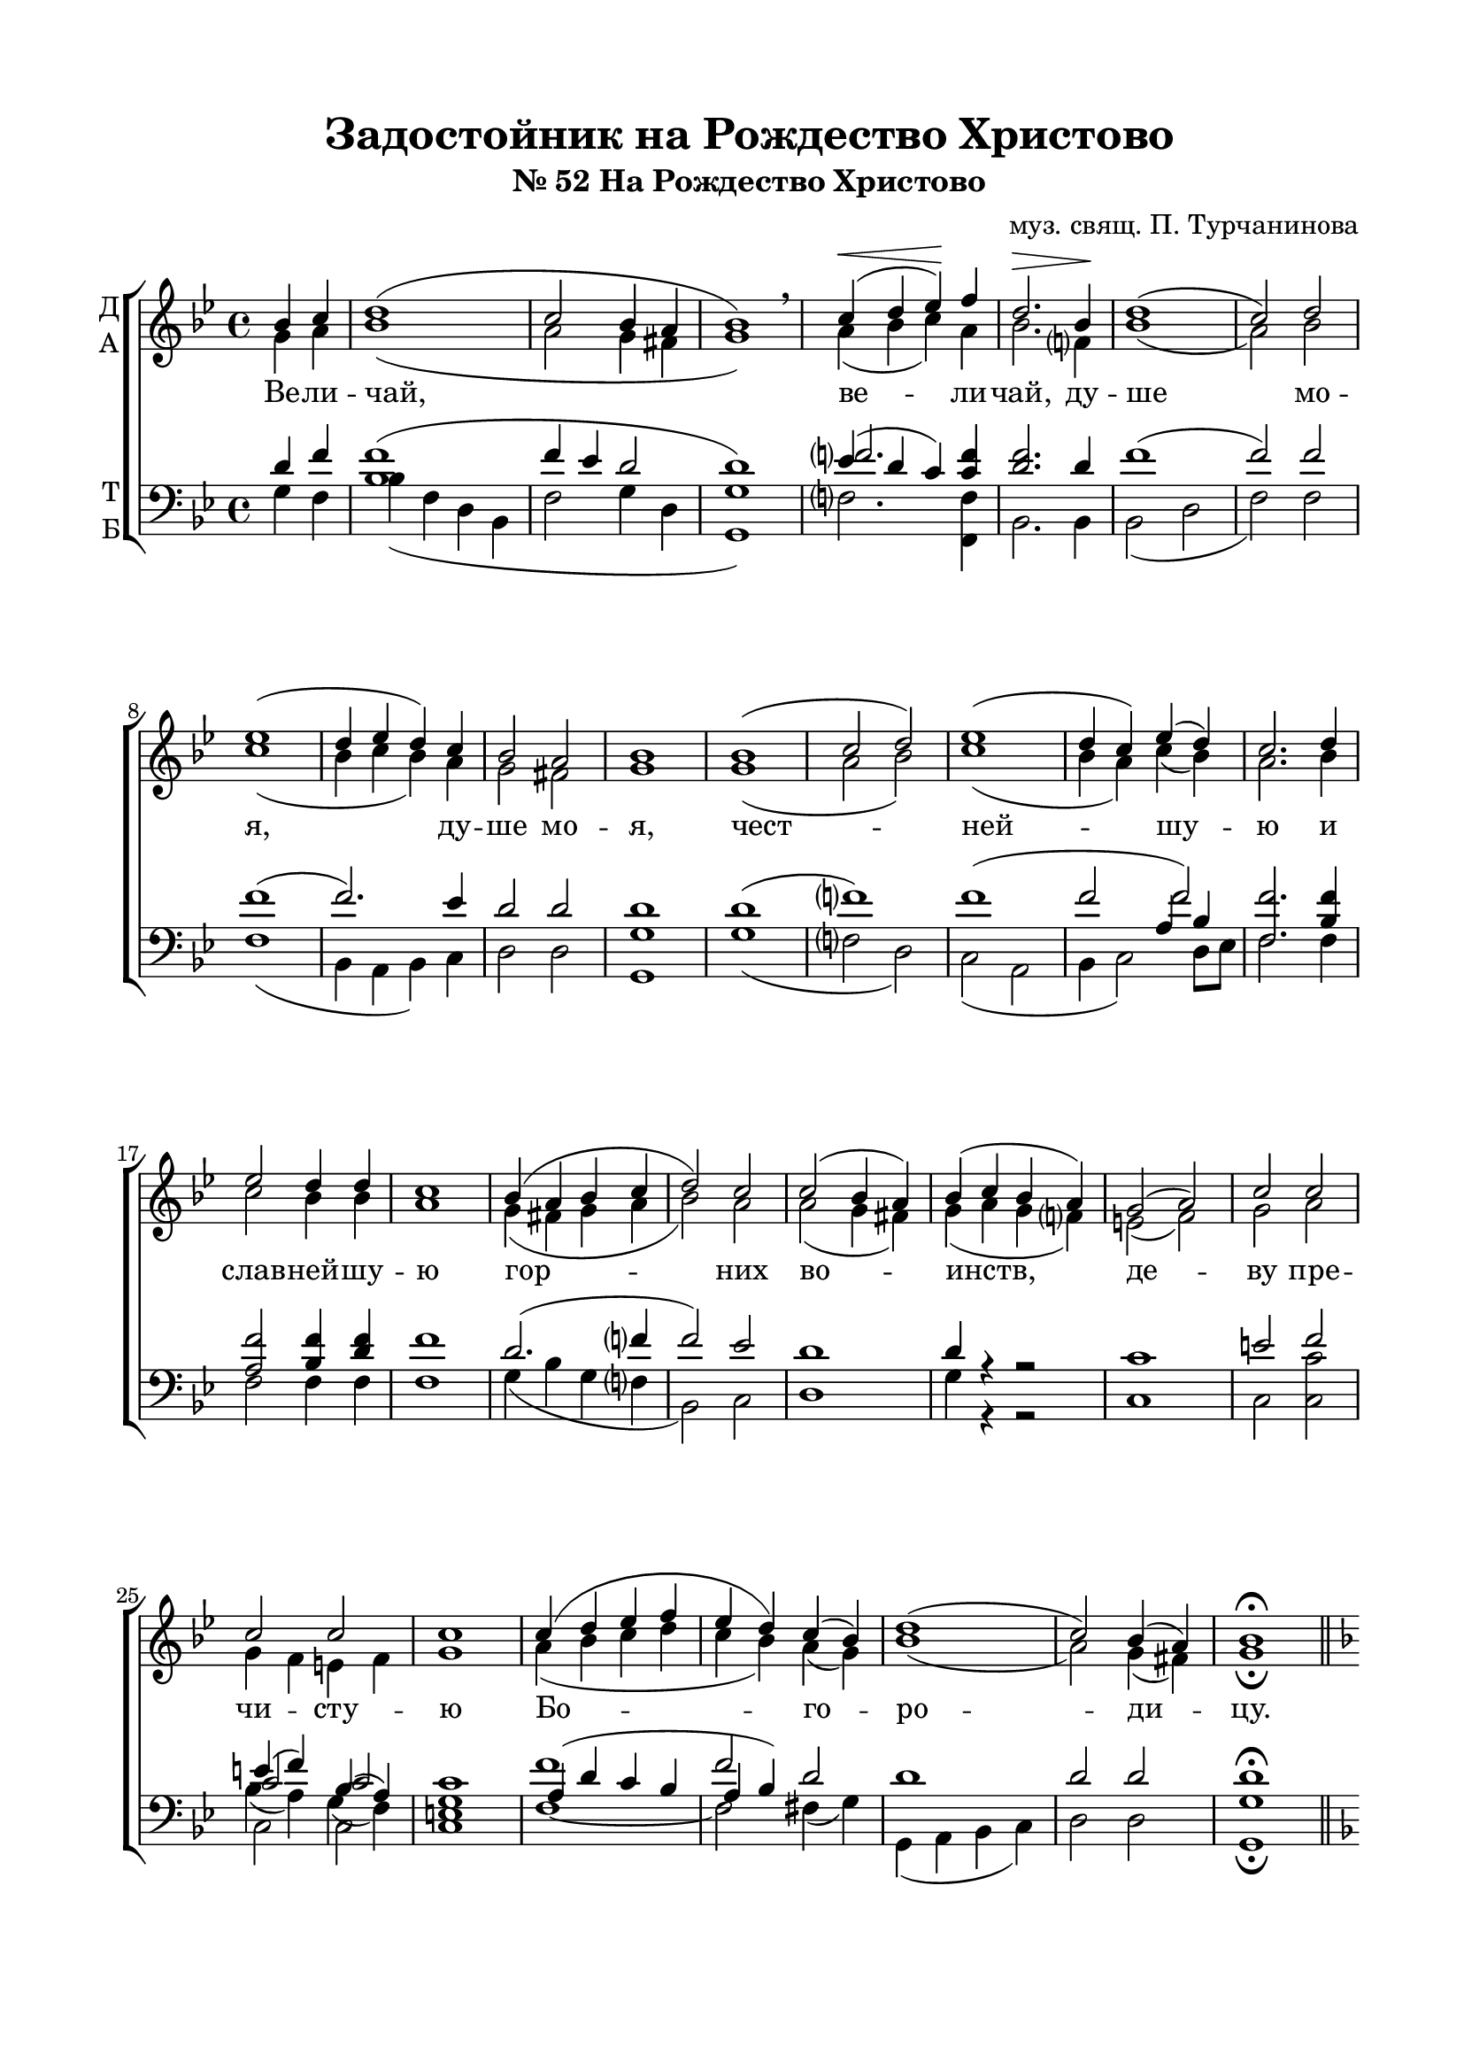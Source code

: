 \version "2.18.2"

\paper {
  #(set-default-paper-size "a4")
  
  top-margin = 15
  left-margin = 20
  right-margin = 15
  bottom-margin = 25
  ragged-bottom = ##f
  ragged-last-bottom = ##f
  indent = 0
}
%#(set-global-staff-size 16)

global = {
  \key bes \major
%  \numericTimeSignature
  \time 4/4
}

sopvoice = \relative c'' {
  \global
  \dynamicUp
  \autoBeamOff
  \partial 2
  bes4 c | d1( | c2 bes4 a | bes1) \breathe | c4(\< d ees)\! f |
  d2.\> bes4\! | d1( | c2) d ees1( | d4 ees d) c | bes2 a | bes1 |
  bes1( | c2 d) | ees1( | d4 c) ees( d) | c2. d4 | ees2 d4 d |
  c1 | bes4( a bes c | d2) c | c( bes4 a) | bes( c bes a) | g2( a) | c c |
  c c c1 | c4( d ees f | ees d) c( bes) | d1( |
  c2 ) bes4( a) | bes1\fermata \bar "||" \break
  
  \set Staff.printKeyCancellation = ##f
  \key f \major a1 | a2 a4( bes) | c2( d4 c | bes2) a | bes4( c bes a) |
  g( a bes2) | bes bes4( a) <bes c>2( a4 g) | c( bes) a2 |
  a1~ | a | a~ | a2 a4( c?) | c2 c |
  c c | c4( d) c( b) | c1 | a4( f) g( b | c2) d |
  c c | b1 | c | c2 c4( d) | ees2( c4 d) |
  bes1 | bes2 c4( d) | ees1 | ees2 ees4( d) | c2. c4 |
  bes1 | c2 d4( ees) | f2( ees4 d | c bes) a( bes) | c1 |
  a2 a4( bes) | c2.^> bes4 | a1 | bes~ | bes2 bes4( c) |
  d2 c | bes4( c d2 | c1 | bes4 c bes a) | g1 |
  c2 c | c1 | c2 g | <f g>1\>( | g)\!\fermata \bar "|."
  
}

altvoice = \relative f' {
  \global
  \autoBeamOff
  \partial 2 g4 a
  bes1( | a2 g4 fis | g1) | a4( bes c) a |
  bes2. f?4 | bes1( | a2) bes | c1( | bes4 c bes) a | g2 fis | g1 |
  g1( | a2 bes) | c1( | bes4 a) c( bes) | a2. bes4 | c2 bes4 bes | 
  a1 | g4( fis g a | bes2) a | a( g4 fis) | g( a g f?) | e2( f) | g a |
  g4 f e f | g1 | a4( bes c d | c bes) a( g) | bes1( | a2) g4( fis) | g1\fermata \bar "||" \break
  f1 | f2 f4( g) | a2( bes4 a | g2) fis | g4( a g f?) |
  e( f g2) | g g4( f) | g2( a4 bes) | a( g) f( e) |
  d( e f2 | g1) | f~ | f2 f4( g) | a2 g |
  g a4( bes) | a2 g4( f) | e1 | f4( d) g2( | g) g |
  g g <g f>1 | <g e> | a2 a4( bes) | c2( bes4 a) |
  g1 | g2 g | g1 | g2 c4( bes?) | a2. a4 |
  g1 | a2 bes4( c) | d2( c4 bes | a g) f( g) | a1 |
  f2 f4( g) | a2. g4 | fis1 | g1~ | g2 g4( a) |
  bes2 a | g4( a bes2 | a1 | g4 a g f) | e1 |
  e4( f) g( f) | g2( a4 bes) | a( g) f( e) | d1( | e) | \bar "|."
  
}

tenorvoice = \relative c' {
  \global
  \autoBeamOff
  \dynamicUp
  \voiceThree
  \partial 2 d4 f | <bes, f'>1( | f'4 ees d2 | d1) | << { f?2.} \new Voice {\voiceOne ees4( d c) } >> <c f>4
  <d f>2. d4 | f1( | f2) f | f1( | f2.) ees4 | d2 d d1 |
  d1( | f?) | << {f1( | f2 f2)} \new Voice {\voiceOne s1 s2 a,4 bes} >> | <f f'>2. <bes f'>4 | <a f'>2 <bes f'>4 <d f>
  f1 | d2.( f?4 | f2) ees | d1 | d4 r4 r2 | c1 | e2 f2 |
  << {c2 c  } \new Voice {\voiceOne e4( f) bes,( a) } >> | < g c>1 |
  << { a4( d c bes | a bes) } \new Voice {\voiceOne f'1 f2 } >> d2 | d1 |
  d2 d | d1\fermata \bar "||"
  \set Staff.printKeyCancellation = ##f
  \key f \major
  f1 | f2 f | f2. d4 | d2 d | d4 r4 r2 |
  c1 c2 c | e( f4 g) | f( e) d( cis) |
  d4( cis d2 | e1) | d1~ | d2 d4( e) | f2 e |
  e f4( g) | f2 e4( d) | c1 | c2 c4( f | e2) f2 |
  e e | d1 | c | f,2 f | a4( c d ees) |
  d1 | d2 c4( b) | c1 | c2 g | fis2. fis4 |
  g1 | <f? f'?>2 f' | f1~ | f2 f | f1 |
  f2 f | d2. d4 | d1 | d~ | d2 d4( f?) |
  f2 d | d4( f2. | f1 | c)| c |
  g2 g c1 | c2 b4( c) | b1( c)
  
}

bassvoice = \relative g {
  \global
  \dynamicDown
  \autoBeamOff
  \partial 2
  
  g4 f |  bes( f d bes | f'2 g4 d | <g, g'>1) | f'?2. <f, f'>4
  bes2. bes4 | bes2( d | f) f | f1( | bes,4 a bes) c | d2 d | <g, g'>1
  g'1( | f?2 d) | c( a | bes4 c2) d8[ ees] | f2. f4 | f2 f4 f | f1 |
  g4( bes g f? | bes,2) c | d1 | g4 r4 r2 | c,1 | c2 <c c'>
  << {\voiceFour bes'4( a) g( f)} \new Voice {\voiceTwo c2 c } >> | <c e>1
  f1~ | f2 fis4( g) | g,( a bes c) | d2 d <g, g'>1\fermata
  f'1 | f2 f | f2.( fis4 | g2) d | g4 r4 r2 |
  c,1 | c2 c c1 | f4( g) a( g) |
  f( e d2 cis1) | d1~ | d2 d4( c?) | f2 c |
  c c | f g | <c,g'>1 | f2 e4( d c2) b |
  c e | g1 | c,1 | f2 f f2.( fis4)
  g1 | g2 ees4( d) | c1 | c2 c4( d) | d2. d4 |
  <g, g'>1 | f'?2 f | f1~ | f2 f f1 |
  f2 f | fis2. g4 | d1 | g~ | g2 g4( f?) |
  bes2 fis | g4( f? bes, d | f1) r1 | c1 |
  c4( d) e( d) e2( f4 g) | f( e) d( c) | <g g'>1( | c)\fermata
}


zadostoinik = \lyricmode {
  Ве -- ли -- чай, ве -- ли -- чай, ду -- ше мо -- я, ду -- ше мо -- я,
  чест -- ней -- шу -- ю и слав -- ней -- шу -- ю гор -- них во -- инств, де -- ву
  пре -- чи -- сту -- ю Бо -- го -- ро -- ди -- цу.
  Лю -- би -- ти у -- бо нам, я -- ко без -- бед -- но -- е стра -- хом,
  у -- до -- бе -- е мол -- ча -- ни -- е, лю -- бо -- ви -- ю же, де -- во, 
  пес -- ни тка -- ти спро -- тя -- жен -- но сло -- жен -- ны -- я, 
  не -- у -- доб -- но есть, но и, ма -- ти, си -- лу, е -- ли -- ко есть
  про -- из -- во -- ле -- ни -- е, даждь.
}

\bookpart {
  \header {
  title = "Задостойник на Рождество Христово"
  subtitle = "№ 52 На Рождество Христово"
  composer = "муз. свящ. П. Турчанинова"
  % Удалить строку версии LilyPond 
  tagline = ##f
}

\score {
  \new ChoirStaff
  <<
    \new Staff \with {
      instrumentName = \markup { \column { "Д" "А" } }
      midiInstrument = "voice oohs"
    } <<
      \new Voice = "soprano" { \voiceOne \sopvoice }
      \new Voice  = "alto" { \voiceTwo \altvoice }
    >> 
    \new Lyrics \lyricsto "soprano" { \zadostoinik }
  
    \new Staff \with {
      instrumentName = \markup { \column { "Т" "Б" } }
      midiInstrument = "voice oohs"
    } <<
        \new Voice = "tenor" { \voiceOne \clef bass \tenorvoice }
        \new Voice = "bass" { \voiceTwo \bassvoice }
    >>
  >>
  \layout { 
    \context {
      \Staff
      % удаляем обозначение темпа из общего плана
      %\remove "Time_signature_engraver"
    }
    \context {
      \Score
      \override StaffGrouper.staffgroup-staff-spacing.padding = #10

    }
  }
  \midi {
    \tempo 4=120
  }
}
}


